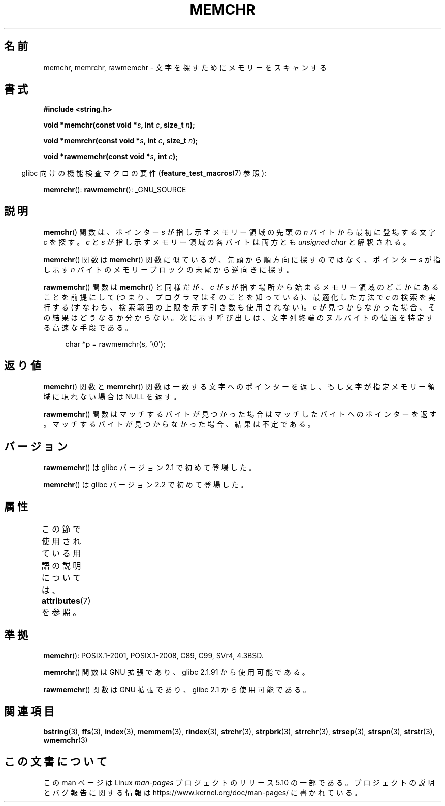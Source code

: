 .\" Copyright 1993 David Metcalfe (david@prism.demon.co.uk)
.\" and Copyright (c) 2008 Linux Foundation, written by Michael Kerrisk
.\"     <mtk.manpages@gmail.com>
.\"
.\" %%%LICENSE_START(VERBATIM)
.\" Permission is granted to make and distribute verbatim copies of this
.\" manual provided the copyright notice and this permission notice are
.\" preserved on all copies.
.\"
.\" Permission is granted to copy and distribute modified versions of this
.\" manual under the conditions for verbatim copying, provided that the
.\" entire resulting derived work is distributed under the terms of a
.\" permission notice identical to this one.
.\"
.\" Since the Linux kernel and libraries are constantly changing, this
.\" manual page may be incorrect or out-of-date.  The author(s) assume no
.\" responsibility for errors or omissions, or for damages resulting from
.\" the use of the information contained herein.  The author(s) may not
.\" have taken the same level of care in the production of this manual,
.\" which is licensed free of charge, as they might when working
.\" professionally.
.\"
.\" Formatted or processed versions of this manual, if unaccompanied by
.\" the source, must acknowledge the copyright and authors of this work.
.\" %%%LICENSE_END
.\"
.\" Modified Mon Apr 12 12:49:57 1993, David Metcalfe
.\" Modified Sat Jul 24 18:56:22 1993, Rik Faith (faith@cs.unc.edu)
.\" Modified Wed Feb 20 21:09:36 2002, Ian Redfern (redferni@logica.com)
.\" 2008-07-09, mtk, add rawmemchr()
.\"
.\"*******************************************************************
.\"
.\" This file was generated with po4a. Translate the source file.
.\"
.\"*******************************************************************
.\"
.\" Japanese Version Copyright (c) 1997 HIROFUMI Nishizuka
.\"	all rights reserved.
.\" Translated 1997-12-16, HIROFUMI Nishizuka <nishi@rpts.cl.nec.co.jp>
.\" Updated & Modified 2002-03-24, Yuichi SATO <ysato@h4.dion.ne.jp>
.\" Updated & Modified 2003-11-27, Yuichi SATO <ysato444@yahoo.co.jp>
.\" Updated 2008-08-11, Akihiro MOTOKI <amotoki@dd.iij4u.or.jp>
.\" Updated 2012-05-01, Akihiro MOTOKI <amotoki@gmail.com>
.\"
.TH MEMCHR 3 2019\-03\-06 "" "Linux Programmer's Manual"
.SH 名前
memchr, memrchr, rawmemchr \- 文字を探すためにメモリーをスキャンする
.SH 書式
.nf
\fB#include <string.h>\fP
.PP
\fBvoid *memchr(const void *\fP\fIs\fP\fB, int \fP\fIc\fP\fB, size_t \fP\fIn\fP\fB);\fP
.PP
\fBvoid *memrchr(const void *\fP\fIs\fP\fB, int \fP\fIc\fP\fB, size_t \fP\fIn\fP\fB);\fP
.PP
\fBvoid *rawmemchr(const void *\fP\fIs\fP\fB, int \fP\fIc\fP\fB);\fP
.fi
.PP
.RS -4
glibc 向けの機能検査マクロの要件 (\fBfeature_test_macros\fP(7)  参照):
.RE
.PP
\fBmemrchr\fP(): \fBrawmemchr\fP(): _GNU_SOURCE
.SH 説明
\fBmemchr\fP() 関数は、ポインター \fIs\fP が指し示すメモリー領域の先頭の
\fIn\fP バイトから最初に登場する文字 \fIc\fP を探す。
\fIc\fP と \fIs\fP が指し示すメモリー領域の各バイトは両方とも
\fIunsigned char\fP と解釈される。
.PP
\fBmemrchr\fP()  関数は \fBmemchr\fP()  関数に似ているが、 先頭から順方向に探すのではなく、 ポインター \fIs\fP が指し示す
\fIn\fP バイトのメモリーブロックの 末尾から逆向きに探す。
.PP
\fBrawmemchr\fP() 関数は \fBmemchr\fP() と同様だが、 \fIc\fP が \fIs\fP が指す場所
から始まるメモリー領域のどこかにあることを前提にして (つまり、プログラマ
はそのことを知っている)、最適化した方法で \fIc\fP の検索を実行する (すなわ
ち、検索範囲の上限を示す引き数も使用されない)。\fIc\fP が見つからなかった
場合、その結果はどうなるか分からない。次に示す呼び出しは、文字列終端の
ヌルバイトの位置を特定する高速な手段である。
.PP
.in +4n
.EX
char *p = rawmemchr(s,\ \(aq\e0\(aq);
.EE
.in
.SH 返り値
\fBmemchr\fP()  関数と \fBmemrchr\fP()  関数は一致する文字へのポインターを返し、 もし文字が指定メモリー領域に現れない場合は
NULL を返す。
.PP
\fBrawmemchr\fP()  関数はマッチするバイトが見つかった場合はマッチしたバイトへのポインターを返す。
マッチするバイトが見つからなかった場合、結果は不定である。
.SH バージョン
\fBrawmemchr\fP()  は glibc バージョン 2.1 で初めて登場した。
.PP
\fBmemrchr\fP()  は glibc バージョン 2.2 で初めて登場した。
.SH 属性
この節で使用されている用語の説明については、 \fBattributes\fP(7) を参照。
.TS
allbox;
lbw32 lb lb
l l l.
インターフェース	属性	値
T{
\fBmemchr\fP(),
\fBmemrchr\fP(),
\fBrawmemchr\fP()
T}	Thread safety	MT\-Safe
.TE
.SH 準拠
\fBmemchr\fP(): POSIX.1\-2001, POSIX.1\-2008, C89, C99, SVr4, 4.3BSD.
.PP
\fBmemrchr\fP()  関数は GNU 拡張であり、glibc 2.1.91 から使用可能である。
.PP
\fBrawmemchr\fP()  関数は GNU 拡張であり、glibc 2.1 から使用可能である。
.SH 関連項目
\fBbstring\fP(3), \fBffs\fP(3), \fBindex\fP(3), \fBmemmem\fP(3), \fBrindex\fP(3),
\fBstrchr\fP(3), \fBstrpbrk\fP(3), \fBstrrchr\fP(3), \fBstrsep\fP(3), \fBstrspn\fP(3),
\fBstrstr\fP(3), \fBwmemchr\fP(3)
.SH この文書について
この man ページは Linux \fIman\-pages\fP プロジェクトのリリース 5.10 の一部である。プロジェクトの説明とバグ報告に関する情報は
\%https://www.kernel.org/doc/man\-pages/ に書かれている。
